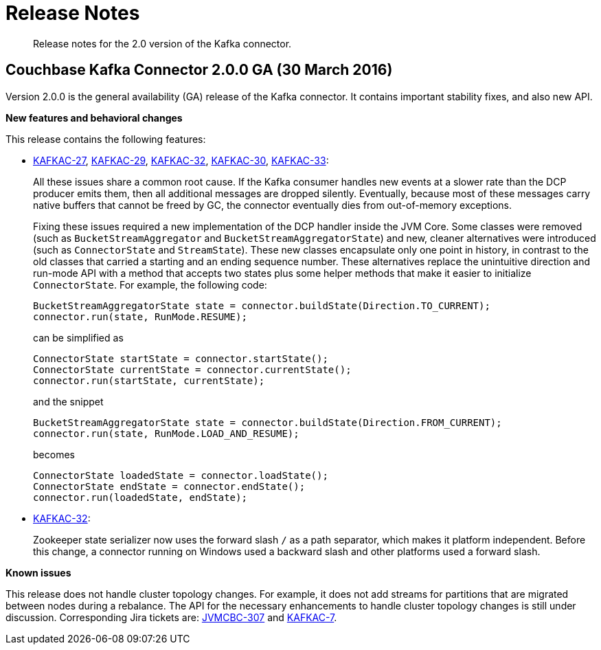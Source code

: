 = Release Notes
:page-type: concept

[abstract]
Release notes for the 2.0 version of the Kafka connector.

== Couchbase Kafka Connector 2.0.0 GA (30 March 2016)

Version 2.0.0 is the general availability (GA) release of the Kafka connector.
It contains important stability fixes, and also new API.

*New features and behavioral changes*

This release contains the following features:

* https://www.couchbase.com/issues/browse/KAFKAC-27[KAFKAC-27^], https://www.couchbase.com/issues/browse/KAFKAC-29[KAFKAC-29^], https://www.couchbase.com/issues/browse/KAFKAC-32[KAFKAC-32^], https://www.couchbase.com/issues/browse/KAFKAC-30[KAFKAC-30^], https://www.couchbase.com/issues/browse/KAFKAC-33[KAFKAC-33^]:
+
All these issues share a common root cause.
If the Kafka consumer handles new events at a slower rate than the DCP producer emits them, then all additional messages are dropped silently.
Eventually, because most of these messages carry native buffers that cannot be freed by GC, the connector eventually dies from out-of-memory exceptions.
+
Fixing these issues required a new implementation of the DCP handler inside the JVM Core.
Some classes were removed (such as `BucketStreamAggregator` and `BucketStreamAggregatorState`) and new, cleaner alternatives were introduced (such as `ConnectorState` and `StreamState`).
These new classes encapsulate only one point in history, in contrast to the old classes that carried a starting and an ending sequence number.
These alternatives replace the unintuitive direction and run-mode API with a method that accepts two states plus some helper methods that make it easier to initialize `ConnectorState`.
For example, the following code:
+
[source,java]
----
BucketStreamAggregatorState state = connector.buildState(Direction.TO_CURRENT);
connector.run(state, RunMode.RESUME);
----
+
can be simplified as
+
[source,java]
----
ConnectorState startState = connector.startState();
ConnectorState currentState = connector.currentState();
connector.run(startState, currentState);
----
+
and the snippet
+
[source,java]
----
BucketStreamAggregatorState state = connector.buildState(Direction.FROM_CURRENT);
connector.run(state, RunMode.LOAD_AND_RESUME);
----
+
becomes
+
[source,java]
----
ConnectorState loadedState = connector.loadState();
ConnectorState endState = connector.endState();
connector.run(loadedState, endState);
----

* https://www.couchbase.com/issues/browse/KAFKAC-32[KAFKAC-32^]:
+
Zookeeper state serializer now uses the forward slash `/` as a path separator, which makes it platform independent.
Before this change, a  connector running on Windows used a backward slash and other platforms used a forward slash.

*Known issues*

This release does not handle cluster topology changes.
For example, it does not add streams for partitions that are migrated between nodes during a rebalance.
The API for the necessary enhancements to handle cluster topology changes is still under discussion.
Corresponding Jira tickets are: https://www.couchbase.com/issues/browse/JVMCBC-307[JVMCBC-307^] and https://www.couchbase.com/issues/browse/KAFKAC-7[KAFKAC-7^].
